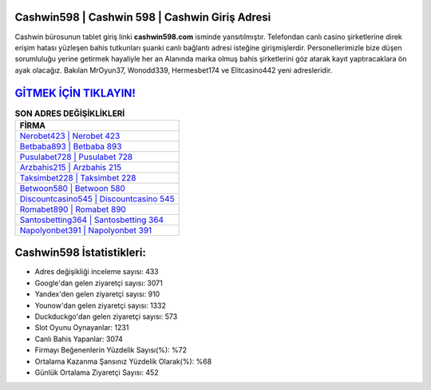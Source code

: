 ﻿Cashwin598 | Cashwin 598 | Cashwin Giriş Adresi
===================================

.. image:: images/cashwin-giris.jpg
   :width: 600
   
Cashwin bürosunun tablet giriş linki **cashwin598.com** isminde yansıtılmıştır. Telefondan canlı casino şirketlerine direk erişim hatası yüzleşen bahis tutkunları şuanki canlı bağlantı adresi isteğine girişmişlerdir. Personellerimizle bize düşen sorumluluğu yerine getirmek hayaliyle her an Alanında marka olmuş  bahis şirketlerini göz atarak kayıt yaptıracaklara ön ayak olacağız. Bakılan MrOyun37, Wonodd339, Hermesbet174 ve Elitcasino442 yeni adresleridir.

`GİTMEK İÇİN TIKLAYIN! <https://uclck.me/gonow>`_
==============

.. list-table:: **SON ADRES DEĞİŞİKLİKLERİ**
   :widths: 100
   :header-rows: 1

   * - FİRMA
   * - `Nerobet423 | Nerobet 423 <nerobet423-nerobet-423-nerobet-giris-adresi.html>`_
   * - `Betbaba893 | Betbaba 893 <betbaba893-betbaba-893-betbaba-giris-adresi.html>`_
   * - `Pusulabet728 | Pusulabet 728 <pusulabet728-pusulabet-728-pusulabet-giris-adresi.html>`_	 
   * - `Arzbahis215 | Arzbahis 215 <arzbahis215-arzbahis-215-arzbahis-giris-adresi.html>`_	 
   * - `Taksimbet228 | Taksimbet 228 <taksimbet228-taksimbet-228-taksimbet-giris-adresi.html>`_ 
   * - `Betwoon580 | Betwoon 580 <betwoon580-betwoon-580-betwoon-giris-adresi.html>`_
   * - `Discountcasino545 | Discountcasino 545 <discountcasino545-discountcasino-545-discountcasino-giris-adresi.html>`_	 
   * - `Romabet890 | Romabet 890 <romabet890-romabet-890-romabet-giris-adresi.html>`_
   * - `Santosbetting364 | Santosbetting 364 <santosbetting364-santosbetting-364-santosbetting-giris-adresi.html>`_
   * - `Napolyonbet391 | Napolyonbet 391 <napolyonbet391-napolyonbet-391-napolyonbet-giris-adresi.html>`_
	 
Cashwin598 İstatistikleri:
===================================	 
* Adres değişikliği inceleme sayısı: 433
* Google'dan gelen ziyaretçi sayısı: 3071
* Yandex'den gelen ziyaretçi sayısı: 910
* Younow'dan gelen ziyaretçi sayısı: 1332
* Duckduckgo'dan gelen ziyaretçi sayısı: 573
* Slot Oyunu Oynayanlar: 1231
* Canlı Bahis Yapanlar: 3074
* Firmayı Beğenenlerin Yüzdelik Sayısı(%): %72
* Ortalama Kazanma Şansınız Yüzdelik Olarak(%): %68
* Günlük Ortalama Ziyaretçi Sayısı: 452

